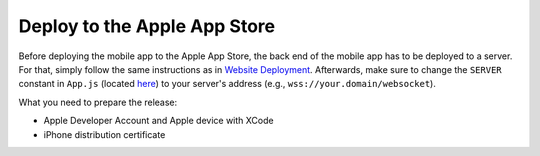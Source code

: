 Deploy to the Apple App Store
=============================

Before deploying the mobile app to the Apple App Store, the back end of the mobile app has to be deployed to a server.
For that, simply follow the same instructions as in `Website Deployment <https://informfully.readthedocs.io/en/latest/deployment.html>`_.
Afterwards, make sure to change the ``SERVER`` constant in ``App.js`` (located `here <https://github.com/Informfully/Platform/blob/main/frontend/App.js>`_) to your server's address (e.g., ``wss://your.domain/websocket``).

What you need to prepare the release:

* Apple Developer Account and Apple device with XCode
* iPhone distribution certificate
